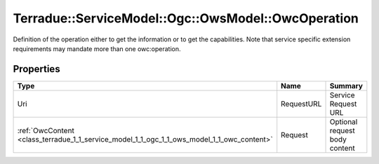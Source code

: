 .. _class_terradue_1_1_service_model_1_1_ogc_1_1_ows_model_1_1_owc_operation:

Terradue::ServiceModel::Ogc::OwsModel::OwcOperation
---------------------------------------------------

Definition of the operation either to get the information or to get the capabilities. Note that service specific extension requirements may mandate more than one owc:operation. 


.. uml::

  !include includes/skins.iuml
  skinparam backgroundColor #FFFFFF
  skinparam componentStyle uml2
  !include source/classes/class_terradue_1_1_service_model_1_1_ogc_1_1_ows_model_1_1_owc_operation.iuml



Properties
^^^^^^^^^^

.. cssclass:: propertiestable

+--------------------------------------------------------------------------------------------+------------+---------------------------------+
| Type                                                                                       | Name       | Summary                         |
+============================================================================================+============+=================================+
| Uri                                                                                        | RequestURL | Service Request URL             |
+--------------------------------------------------------------------------------------------+------------+---------------------------------+
| :ref:`OwcContent <class_terradue_1_1_service_model_1_1_ogc_1_1_ows_model_1_1_owc_content>` | Request    | Optional request body content   |
+--------------------------------------------------------------------------------------------+------------+---------------------------------+

